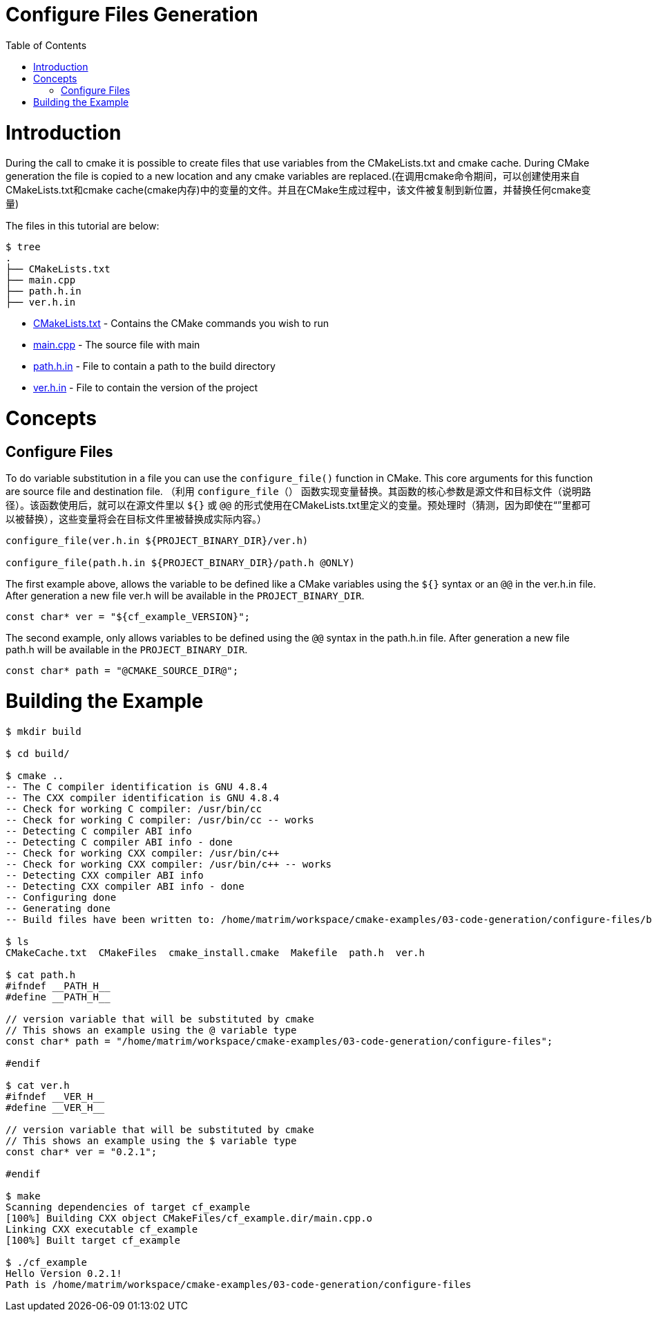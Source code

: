 = Configure Files Generation
:toc:
:toc-placement!:

toc::[]

# Introduction

During the call to cmake it is possible to create files that use variables from
the CMakeLists.txt and cmake cache. During CMake generation the file is copied to a
new location and any cmake variables are replaced.(在调用cmake命令期间，可以创建使用来自CMakeLists.txt和cmake cache(cmake内存)中的变量的文件。并且在CMake生成过程中，该文件被复制到新位置，并替换任何cmake变量)

The files in this tutorial are below:

```
$ tree
.
├── CMakeLists.txt
├── main.cpp
├── path.h.in
├── ver.h.in
```

  * link:CMakeLists.txt[] - Contains the CMake commands you wish to run
  * link:main.cpp[] - The source file with main
  * link:path.h.in[] - File to contain a path to the build directory
  * link:ver.h.in[] - File to contain the version of the project

# Concepts

## Configure Files

To do variable substitution in a file you can use the `configure_file()` function
in CMake. This core arguments for this function are source file and destination file.
（利用 `configure_file（）` 函数实现变量替换。其函数的核心参数是源文件和目标文件（说明路径）。该函数使用后，就可以在源文件里以 `${}` 或 `@@` 的形式使用在CMakeLists.txt里定义的变量。预处理时（猜测，因为即使在“”里都可以被替换），这些变量将会在目标文件里被替换成实际内容。）

[source,cmake]
----
configure_file(ver.h.in ${PROJECT_BINARY_DIR}/ver.h)

configure_file(path.h.in ${PROJECT_BINARY_DIR}/path.h @ONLY)
----

The first example above, allows the variable to be defined like a CMake variables using
the `${}` syntax or an `@@` in the ver.h.in file. After generation a new file ver.h will be available
in the `PROJECT_BINARY_DIR`.

```
const char* ver = "${cf_example_VERSION}";
```

The second example, only allows variables to be defined using the `@@` syntax in the path.h.in file.
After generation a new file path.h will be available in the `PROJECT_BINARY_DIR`.

```
const char* path = "@CMAKE_SOURCE_DIR@";
```

# Building the Example

[source,bash]
----
$ mkdir build

$ cd build/

$ cmake ..
-- The C compiler identification is GNU 4.8.4
-- The CXX compiler identification is GNU 4.8.4
-- Check for working C compiler: /usr/bin/cc
-- Check for working C compiler: /usr/bin/cc -- works
-- Detecting C compiler ABI info
-- Detecting C compiler ABI info - done
-- Check for working CXX compiler: /usr/bin/c++
-- Check for working CXX compiler: /usr/bin/c++ -- works
-- Detecting CXX compiler ABI info
-- Detecting CXX compiler ABI info - done
-- Configuring done
-- Generating done
-- Build files have been written to: /home/matrim/workspace/cmake-examples/03-code-generation/configure-files/build

$ ls
CMakeCache.txt  CMakeFiles  cmake_install.cmake  Makefile  path.h  ver.h

$ cat path.h
#ifndef __PATH_H__
#define __PATH_H__

// version variable that will be substituted by cmake
// This shows an example using the @ variable type
const char* path = "/home/matrim/workspace/cmake-examples/03-code-generation/configure-files";

#endif

$ cat ver.h
#ifndef __VER_H__
#define __VER_H__

// version variable that will be substituted by cmake
// This shows an example using the $ variable type
const char* ver = "0.2.1";

#endif

$ make
Scanning dependencies of target cf_example
[100%] Building CXX object CMakeFiles/cf_example.dir/main.cpp.o
Linking CXX executable cf_example
[100%] Built target cf_example

$ ./cf_example
Hello Version 0.2.1!
Path is /home/matrim/workspace/cmake-examples/03-code-generation/configure-files
----
